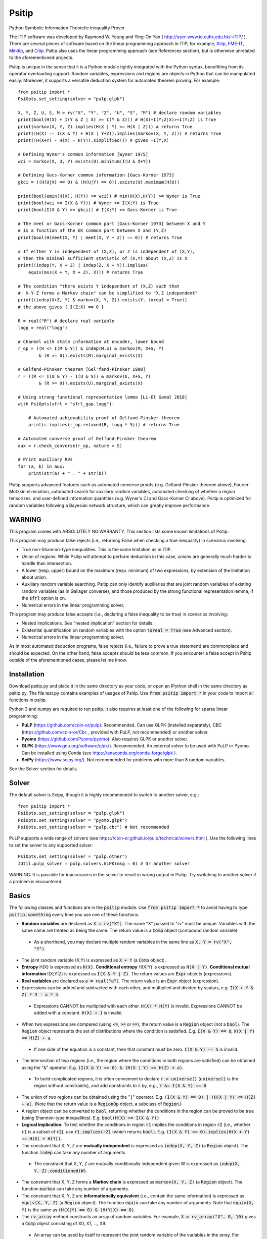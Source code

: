 Psitip
======

Python Symbolic Information Theoretic Inequality Prover

The ITIP software was developed by Raymond W. Yeung and Ying-On Yan
( http://user-www.ie.cuhk.edu.hk/~ITIP/ ). There are several pieces of software based on the linear programming approach in ITIP, for example, `Xitip <http://xitip.epfl.ch/>`_, `FME-IT <http://www.ee.bgu.ac.il/~fmeit/index.html>`_, `Minitip <https://github.com/lcsirmaz/minitip>`_, and `Citip <https://github.com/coldfix/Citip>`_. Psitip also uses the linear programming approach (see References section), but is otherwise unrelated to the aforementioned projects.

Psitip is unique in the sense that it is a Python module tightly integrated with the Python syntax, benefitting from its operator overloading support. Random variables, expressions and regions are objects in Python that can be manipulated easily. Moreover, it supports a versatile deduction system for automated theorem proving. For example::

    from psitip import *
    PsiOpts.set_setting(solver = "pulp.glpk")
    
    X, Y, Z, U, S, M = rv("X", "Y", "Z", "U", "S", "M") # declare random variables
    print(bool(H(X) + I(Y & Z | X) >= I(Y & Z))) # H(X)+I(Y;Z|X)>=I(Y;Z) is True
    print(markov(X, Y, Z).implies(H(X | Y) <= H(X | Z))) # returns True
    print((H(X) == I(X & Y) + H(X | Y+Z)).implies(markov(X, Y, Z))) # returns True
    print((H(X+Y) - H(X) - H(Y)).simplified()) # gives -I(Y;X)

    # Defining Wyner's common information [Wyner 1975]
    wci = markov(X, U, Y).exists(U).minimum(I(U & X+Y))

    # Defining Gacs-Korner common information [Gacs-Korner 1973]
    gkci = ((H(U|X) == 0) & (H(U|Y) == 0)).exists(U).maximum(H(U))

    print(bool(emin(H(X), H(Y)) >= wci)) # min(H(X),H(Y)) >= Wyner is True
    print(bool(wci >= I(X & Y))) # Wyner >= I(X;Y) is True
    print(bool(I(X & Y) >= gkci)) # I(X;Y) >= Gacs-Korner is True

    # The meet or Gacs-Korner common part [Gacs-Korner 1973] between X and Y
    # is a function of the GK common part between X and (Y,Z)
    print(bool(H(meet(X, Y) | meet(X, Y + Z)) == 0)) # returns True
    
    # If either Y is independent of (X,Z), or Z is independent of (X,Y),
    # then the minimal sufficient statistic of (X,Y) about (X,Z) is X
    print((indep(Y, X + Z) | indep(Z, X + Y)).implies(
        equiv(mss(X + Y, X + Z), X))) # returns True

    # The condition "there exists Y independent of (X,Z) such that 
    #  X-Y-Z forms a Markov chain" can be simplified to "X,Z independent"
    print((indep(X+Z, Y) & markov(X, Y, Z)).exists(Y, toreal = True))
    # the above gives { I(Z;X) == 0 }

    R = real("R") # declare real variable
    logg = real("logg")

    # Channel with state information at encoder, lower bound
    r_op = ((R <= I(M & Y)) & indep(M,S) & markov(M, X+S, Y)
            & (R >= 0)).exists(M).marginal_exists(X)
    
    # Gelfand-Pinsker theorem [Gel'fand-Pinsker 1980]
    r = ((R <= I(U & Y) - I(U & S)) & markov(U, X+S, Y)
            & (R >= 0)).exists(U).marginal_exists(X)
    
    # Using strong functional representation lemma [Li-El Gamal 2018]
    with PsiOpts(sfrl = "sfrl_gap.logg"):
        
        # Automated achievability proof of Gelfand-Pinsker theorem
        print(r.implies(r_op.relaxed(R, logg * 5))) # returns True
    
    # Automated converse proof of Gelfand-Pinsker theorem
    aux = r.check_converse(r_op, nature = S)

    # Print auxiliary RVs
    for (a, b) in aux:
        print(str(a) + " : " + str(b))


Psitip supports advanced features such as automated converse proofs (e.g. Gelfand-Pinsker theorem above), Fourier-Motzkin elimination, automated search for auxiliary random variables, automated checking of whether a region tensorizes, and user-defined information quantities (e.g. Wyner's CI and Gacs-Korner CI above). Psitip is optimized for random variables following a Bayesian network structure, which can greatly improve performance.


WARNING
~~~~~~~

This program comes with ABSOLUTELY NO WARRANTY. This section lists some known limitations of Psitip.

This program may produce false rejects (i.e., returning False when checking a true inequality) in scenarios involving:

- True non-Shannon-type inequalities. This is the same limitation as in ITIP.

- Union of regions. While Psitip will attempt to perform deduction in this case, unions are generally much harder to handle than intersection.

- A lower (resp. upper) bound on the maximum (resp. minimum) of two expressions, by extension of the limitation about union.

- Auxiliary random variable searching. Psitip can only identify auxiliaries that are joint random variables of existing random variables (as in Gallager converse), and those produced by the strong functional representation lemma, if the :code:`sfrl` option is on.

- Numerical errors in the linear programming solver.


This program may produce false accepts (i.e., declaring a false inequality to be true) in scenarios involving:

- Nested implications. See "nested implication" section for details.

- Existential quantification on random variables with the option :code:`toreal = True` (see Advanced section).

- Numerical errors in the linear programming solver.

As in most automated deduction programs, false rejects (i.e., failure to prove a true statement) are commonplace and should be expected. On the other hand, false accepts should be less common. If you encounter a false accept in Psitip outside of the aforementioned cases, please let me know.


Installation
~~~~~~~~~~~~

Download psitip.py and place it in the same directory as your code, or open an IPython shell in the same directory as psitip.py. The file test.py contains examples of usages of Psitip. Use :code:`from psitip import *` in your code to import all functions in psitip.

Python 3 and numpy are required to run psitip. It also requires at least one of the following for sparse linear programming:

- **PuLP** (https://github.com/coin-or/pulp). Recommended. Can use GLPK (installed separately), CBC (https://github.com/coin-or/Cbc , provided with PuLP, not recommended) or another solver.
- **Pyomo** (https://github.com/Pyomo/pyomo). Also requires GLPK or another solver.
- **GLPK** (https://www.gnu.org/software/glpk/). Recommended. An external solver to be used with PuLP or Pyomo. Can be installed using Conda (see https://anaconda.org/conda-forge/glpk ).
- **SciPy** (https://www.scipy.org/). Not recommended for problems with more than 8 random variables.

See the Solver section for details.



Solver
~~~~~~

The default solver is Scipy, though it is highly recommended to switch to another solver, e.g.::

    from psitip import *
    PsiOpts.set_setting(solver = "pulp.glpk")
    PsiOpts.set_setting(solver = "pyomo.glpk")
    PsiOpts.set_setting(solver = "pulp.cbc") # Not recommended

PuLP supports a wide range of solvers (see https://coin-or.github.io/pulp/technical/solvers.html ). Use the following lines to set the solver to any supported solver::

    PsiOpts.set_setting(solver = "pulp.other")
    IUtil.pulp_solver = pulp.solvers.GLPK(msg = 0) # Or another solver

WARNING: It is possible for inaccuracies in the solver to result in wrong output in Psitip. Try switching to another solver if a problem is encountered.


Basics
~~~~~~

The following classes and functions are in the :code:`psitip` module. Use :code:`from psitip import *` to avoid having to type :code:`psitip.something` every time you use one of these functions.

- **Random variables** are declared as :code:`X = rv("X")`. The name "X" passed to "rv" must be unique. Variables with the same name are treated as being the same. The return value is a :code:`Comp` object (compound random variable).

 - As a shorthand, you may declare multiple random variables in the same line as :code:`X, Y = rv("X", "Y")`.

- The joint random variable (X,Y) is expressed as :code:`X + Y` (a :code:`Comp` object).

- **Entropy** H(X) is expressed as :code:`H(X)`. **Conditional entropy** H(X|Y) is expressed as :code:`H(X | Y)`. **Conditional mutual information** I(X;Y|Z) is expressed as :code:`I(X & Y | Z)`. The return values are :code:`Expr` objects (expressions).

- **Real variables** are declared as :code:`a = real("a")`. The return value is an :code:`Expr` object (expression).

- Expressions can be added and subtracted with each other, and multiplied and divided by scalars, e.g. :code:`I(X + Y & Z) * 3 - a * 4`.

 - Expressions CANNOT be multiplied with each other. :code:`H(X) * H(Y)` is invalid. Expressions CANNOT be added with a constant. :code:`H(X) + 1` is invalid.

- When two expressions are compared (using :code:`<=`, :code:`>=` or :code:`==`), the return value is a :code:`Region` object (not a :code:`bool`). The :code:`Region` object represents the set of distributions where the condition is satisfied. E.g. :code:`I(X & Y) == 0`, :code:`H(X | Y) <= H(Z) + a`.

 - If one side of the equation is a constant, then that constant must be zero. :code:`I(X & Y) == 5` is invalid.

- The intersection of two regions (i.e., the region where the conditions in both regions are satisfied) can be obtained using the ":code:`&`" operator. E.g. :code:`(I(X & Y) == 0) & (H(X | Y) <= H(Z) + a)`.

 - To build complicated regions, it is often convenient to declare :code:`r = universe()` (:code:`universe()` is the region without constraints), and add constraints to :code:`r` by, e.g., :code:`r &= I(X & Y) == 0`.

- The union of two regions can be obtained using the ":code:`|`" operator. E.g. :code:`(I(X & Y) == 0) | (H(X | Y) <= H(Z) + a)`. (Note that the return value is a :code:`RegionOp` object, a subclass of :code:`Region`.)

- A region object can be converted to :code:`bool`, returning whether the conditions in the region can be proved to be true (using Shannon-type inequalities). E.g. :code:`bool(H(X) >= I(X & Y))`.

- **Logical implication**. To test whether the conditions in region :code:`r1` implies the conditions in region :code:`r2` (i.e., whether :code:`r1` is a subset of :code:`r2`), use :code:`r1.implies(r2)` (which returns :code:`bool`). E.g. :code:`(I(X & Y) == 0).implies(H(X + Y) == H(X) + H(Y))`.

- The constraint that X, Y, Z are **mutually independent** is expressed as :code:`indep(X, Y, Z)` (a :code:`Region` object). The function :code:`indep` can take any number of arguments.

 - The constraint that X, Y, Z are mutually conditionally independent given W is expressed as :code:`indep(X, Y, Z).conditioned(W)`.

- The constraint that X, Y, Z forms a **Markov chain** is expressed as :code:`markov(X, Y, Z)` (a :code:`Region` object). The function :code:`markov` can take any number of arguments.

- The constraint that X, Y, Z are **informationally equivalent** (i.e., contain the same information) is expressed as :code:`equiv(X, Y, Z)` (a :code:`Region` object). The function :code:`equiv` can take any number of arguments. Note that :code:`equiv(X, Y)` is the same as :code:`(H(X|Y) == 0) & (H(Y|X) == 0)`.

- The :code:`rv_array` method constructs an array of random variables. For example, :code:`X = rv_array("X", 0, 10)` gives a :code:`Comp` object consisting of X0, X1, ..., X9.

 - An array can be used by itself to represent the joint random variable of the variables in the array. For example, :code:`H(X)` gives H(X0,...,X9).

 - An array can be indexed using :code:`X[i]` (returns a :code:`Comp` object). The slice notation in Python also works, e.g., :code:`X[5:-1]` gives X5,X6,X7,X8 (a :code:`Comp` object).

 - The region where the random variables in the array are mutually independent can be given by :code:`indep(*X)`. The region where the random variables form a Markov chain can be given by :code:`markov(*X)`. 

- :code:`Expr` and :code:`Region` objects have a :code:`simplify()` method, which simplify the expression/region in place. The :code:`simplified()` method returns the simplified expression/region without modifying the object. For example, :code:`(H(X+Y) - H(X) - H(Y)).simplified()` gives :code:`-I(Y & X)`.

 - Note that calling :code:`Region.simplify()` can take some time for the detection of redundant constraints. Use :code:`Region.simplify_quick()` instead to skip this step.

- Use :code:`str(x)` to convert :code:`x` (a :code:`Comp`, :code:`Expr` or :code:`Region` object) to string. The :code:`tostring` method of :code:`Comp`, :code:`Expr` and :code:`Region` provides more options. For example, :code:`r.tostring(tosort = True, lhsvar = R)` converts the region :code:`r` to string, sorting all terms and constraints, and putting the real variable :code:`R` to the left hand side of all expressions (and the rest to the right).



Advanced
~~~~~~~~

- **Existential quantification** is represented by the :code:`exists` method of :code:`Region` (which returns a :code:`Region`). For example, the condition "there exists auxiliary random variable U such that R <= I(U;Y) - I(U;S) and U-(X,S)-Y forms a Markov chain" (as in Gelfand-Pinsker theorem) is represented by::

    ((R <= I(U & Y) - I(U & S)) & markov(U, X+S, Y)).exists(U) 

 - Calling :code:`exists` on real variables will cause the variable to be eliminated by Fourier-Motzkin elimination (see Fourier-Motzkin elimination section).

 - Calling :code:`exists` on random variables will cause the variable to be marked as auxiliary (dummy).

 - Calling :code:`exists` on random variables with the option :code:`toreal = True` will cause all information quantities about the random variables to be treated as real variables, and eliminated using Fourier-Motzkin elimination. Those random variables will be absent in the resultant region (not even as auxiliary random variables). E.g.::

    (indep(X+Z, Y) & markov(X, Y, Z)).exists(Y, toreal = True)

  gives :code:`{ I(Z;X) == 0 }`. Note that using :code:`toreal = True` can be extremely slow if the number of random variables is more than 5, and may cause false accepts (i.e., declaring a false inequality to be true) since only Shannon-type inequalities are enforced.

- **Material implication** between :code:`Region` is denoted by the operator :code:`>>`, which returns a :code:`Region` object. The region :code:`r1 >> r2` represents the condition that :code:`r2` is true whenever :code:`r1` is true. Note that :code:`r1.implies(r2)` is equivalent to :code:`bool(r1 >> r2)`.

- **Universal quantification** is represented by the :code:`forall` method of :code:`Region` (which returns a :code:`Region`). This is usually called after the implication operator :code:`>>`. For example, the condition "for all U such that U-X-(Y1,Y2) forms a Markov chain, we have I(U;Y1) >= I(U;Y2)" (less noisy broadcast channel [Korner-Marton 1975]) is represented by::

    (markov(U,X,Y1+Y2) >> (I(U & Y1) >= I(U & Y2))).forall(U)

- Existential/universal quantification over marginal distributions is represented by the :code:`marginal_exists` or :code:`marginal_forall` method of :code:`Region`. This is usually used in channel coding settings where only the marginal distribution of the input can be altered (but not the channel). This is sometimes followed by the :code:`convexified()` (or :code:`imp_convexified()` for :code:`marginal_forall`) method to add a time sharing random variable, for example, for the less noisy broadcast channel::

    (markov(U,X,Y1+Y2) >> (I(U & Y1) >= I(U & Y2))
        ).forall(U).marginal_forall(X).imp_convexified()


- The function call :code:`r.substituted(x, y)` (where :code:`r` is an :code:`Expr` or :code:`Region`, and :code:`x`, :code:`y` are either both :code:`Comp` or both :code:`Expr`) returns an expression/region where all appearances of :code:`x` in :code:`r` are replaced by :code:`y`.

 - Call :code:`substituted_aux` instead of :code:`substituted` to stop treating :code:`x` as an auxiliary in the region :code:`r` (useful in substituting a known value of an auxiliary).

- **Minimization / maximization** over an expression subject to the constraints in a region is represented by the :code:`minimum` / :code:`maximum` method of :code:`Region` respectively (which returns an :code:`Expr` object). This method usually follows an :code:`exists` call to mark the dummy variables in the optimization. For example, Wyner's common information [Wyner 1975] is represented by::

    markov(X, U, Y).exists(U).minimum(I(U & X+Y))

- It is simple to define new information quantities. For example, to define the information bottleneck [Tishby-Pereira-Bialek 1999]::

    def info_bot(X, Y, t):
        U = rv("U")
        return (markov(U, X, Y) & (I(Y & U) >= t)).exists(U).minimum(I(X & U))
    
    X, Y = rv("X", "Y")
    t1, t2 = real("t1", "t2")
    # Check that info bottleneck is non-decreasing
    print(bool((t1 <= t2) >> (info_bot(X, Y, t1) <= info_bot(X, Y, t2)))) # True
    

- The minimum / maximum of two (or more) :code:`Expr` objects is represented by the :code:`emin` / :code:`emax` function respectively. For example, :code:`bool(emin(H(X), H(Y)) >= I(X & Y))` returns True.

- While one can check the conditions in :code:`r` (a :code:`Region` object) by calling :code:`bool(r)`, to also obtain the auxiliary random variables, instead call :code:`r.check_getaux()`, which returns a list of pairs of :code:`Comp` objects that gives the auxiliary random variable assignments. For example::

    (markov(X, U, Y).exists(U).minimum(I(U & X+Y)) <= H(X)).check_getaux()

  returns :code:`[(U, X)]`.

 - If branching is required (e.g. for union of regions), :code:`check_getaux` may give a list of lists of pairs, where each list represents a branch. For example::

    (markov(X, U, Y).exists(U).minimum(I(U & X+Y))
        <= emin(H(X),H(Y))).check_getaux()

  returns :code:`[[(U, X)], [(U, Y)]]`.

- The **Gacs-Korner common part** [Gacs-Korner 1973] between X and Y is denoted as :code:`meet(X, Y)` (a :code:`Comp` object).

- The **minimal sufficient statistic** of X about Y is denoted as :code:`mss(X, Y)` (a :code:`Comp` object).

- The random variable given by the **strong functional representation lemma** [Li-El Gamal 2018] applied on X, Y (:code:`Comp` objects) with a gap term logg (:code:`Expr` object) is denoted as :code:`sfrl(X, Y, logg)` (a :code:`Comp` object). If the gap term is omitted, this will be the ordinary functional representation lemma [El Gamal-Kim 2011].


Fourier-Motzkin elimination
~~~~~~~~~~~~~~~~~~~~~~~~~~~

The :code:`exists` method of :code:`Region` with real variable arguments performs Fourier-Motzkin elimination over those variables, for example::

    from psitip import *
    PsiOpts.set_setting(solver = "pulp.glpk")

    # Fourier-Motzkin elimination for Marton's inner bound with common message
    # [Marton 1979], [Liang-Kramer 2007]
    R0, R1, R2, R10, R20, Rs = real("R0", "R1", "R2", "R10", "R20", "Rs")
    U0, U1, U2, Y1, Y2 = rv("U0", "U1", "U2", "Y1", "Y2")
    
    r = universe()
    r &= R0 >= 0
    r &= R1 >= 0
    r &= R2 >= 0
    r &= R10 >= 0
    r &= R10 <= R1
    r &= R20 >= 0
    r &= R20 <= R2
    r &= Rs >= 0
    
    r &= R0 + R20 + R1 + Rs <= I(U0 + U1 & Y1)
    r &= R1 - R10 + Rs <= I(U1 & Y1 | U0)
    r &= R0 + R10 + R2 - Rs <= I(U0 + U2 & Y2) - I(U1 & U2 | U0)
    r &= R0 + R10 + R2 <= I(U0 + U2 & Y2)
    r &= R2 - R20 - Rs <= I(U2 & Y2 | U0) - I(U1 & U2 | U0)
    r &= R2 - R20 <= I(U2 & Y2 | U0)
    
    region_str = r.exists(R10+R20+Rs+U0+U1+U2).tostring(
        tosort = True, lhsvar = R0+R1+R2)
    print(region_str)


Automated Converse Proof
~~~~~~~~~~~~~~~~~~~~~~~~

The :code:`check_converse` method of :code:`Region` attempts to prove the two-letter version of the converse by identifying auxiliary random variables. In the call::

    r.check_converse(r_op, chan_cond = c, nature = S)

- :code:`r` is the :code:`Region` object specifying the outer bound to be proved.

- :code:`r_op` is the :code:`Region` object specifying the operational region of the setting. While the operational region is usually defined for n-letter, you only need to specify the single-letter version. The :code:`check_converse` call automatically computes the product of two copies of :code:`r_op`. Basically, :code:`check_converse` checks whether the two-letter :code:`r_op` is a subset of the two-letter :code:`r`.

- :code:`chan_cond = c` specifies that the condition :code:`c` (a :code:`Region` object) must be satisfied by each of the two copies of the channel (e.g. more capable broadcast channel).

- :code:`nature = S` specifies that the random variables in :code:`S` (a :code:`Comp` object) are independent across the two copies of the channel (e.g. the state of a channel).

- The return value of :code:`check_converse` is a list of pairs of :code:`Comp` objects, where the first of each pair is the auxiliary, and the second of each pair is its assignment. The return value is :code:`None` if a valid auxiliary assignment cannot be found.

- For channel coding settings, call :code:`marginal_exists` on :code:`r` and :code:`r_op` to mark the input random variables of the channel. The input random variables will not be assumed to be independent across the two copies of the channel. All other random variables in the channel will be assumed to be conditionally independent across the two copies of the channel given the input random variables.

- For source coding settings, call :code:`kernel_exists` on :code:`r` and :code:`r_op` to mark the output random variables.

- If you know for sure the auxiliary :code:`U` must contain the random variable :code:`M2`, call :code:`check_converse` with the argument :code:`hint_aux = [(U, M2)]`. Add more entries to the list if needed (e.g. :code:`hint_aux = [(U2, M2), (U3, M3)]`). This may speed up the search.

All the above also applies to the :code:`tensorize` method of :code:`Region` (e.g. :code:`r.tensorize(chan_cond = c, nature = S)`), which checks whether the two-letter version of :code:`r` is a subset of the single-letter version (except that there is no argument :code:`r_op`).

The following code demonstrates its use in proving that superposition coding is optimal for more capable broadcast channel (this program can take several minutes)::

    from psitip import *
    PsiOpts.set_setting(solver = "pulp.glpk")

    R1, R2 = real("R1", "R2")
    U, X, Y1, Y2, M1, M2 = rv("U", "X", "Y1", "Y2", "M1", "M2")
    
    # Broadcast channel operational region
    r_op = ((R1 <= I(M1 & Y1)) & (R2 <= I(M2 & Y2)) & indep(M1,M2) & markov(M1+M2, X, Y1+Y2)
            & (R1 >= 0) & (R2 >= 0)).exists(M1+M2).marginal_exists(X)
    
    # Superposition coding region [Bergmans 1973], [Gallager 1974]
    r = ((R2 <= I(U & Y2)) & (R1 + R2 <= I(X & Y1 | U) + I(U & Y2)) & (R1 + R2 <= I(X & Y1))
                & markov(U, X, Y1+Y2) & (R1 >= 0) & (R2 >= 0)).exists(U).marginal_exists(X)
    r2 = ((R1 <= I(X & Y1 | U)) & (R2 <= I(U & Y2)) & (R1 + R2 <= I(X & Y1))
                & markov(U, X, Y1+Y2) & (R1 >= 0) & (R2 >= 0)).exists(U).marginal_exists(X)
    
    # More capable [Korner-Marton 1975]
    # Reads: For all marginal distr. of X, I(X & Y1) >= I(X & Y2)
    c_mc = (I(X & Y1) >= I(X & Y2)).marginal_forall(X).imp_convexified()

    # Attempt to prove converse assuming more capable
    aux = r.check_converse(r_op, chan_cond = c_mc)
    
    # Print auxiliary RVs
    for (a, b) in aux:
        print(str(a) + " : " + str(b))


The following code demonstrates its use in proving the converse part in Wyner-Ziv theorem for source coding with side information at the decoder [Wyner-Ziv 1976] (note that Psitip does not support distortion constraints)::

    from psitip import *
    PsiOpts.set_setting(solver = "pulp.glpk")

    R = real("R")
    U, X, Y, Z, M = rv("U", "X", "Y", "Z", "M")
    
    # Lossy source coding with side information at decoder, upper bound
    r_op = ((R >= I(M & X)) & markov(M, X, Y) & markov(X, M+Y, Z)
            ).exists(M).kernel_exists(Z)
    
    # Wyner-Ziv theorem [Wyner-Ziv 1976]
    r = ((R >= I(X & U | Y)) & markov(U, X, Y) & markov(X, U+Y, Z)
            ).exists(U).kernel_exists(Z)
    
    # Automated converse proof
    aux = r.check_converse(r_op)
    
    # Print auxiliary RVs
    for (a, b) in aux:
        print(str(a) + " : " + str(b))


Strong Functional Representation Lemma
~~~~~~~~~~~~~~~~~~~~~~~~~~~~~~~~~~~~~~

The strong functional representation lemma [Li-El Gamal 2018] states that for any random variables (X, Y), there exists random variable Z independent of X such that Y is a function of (X, Z), and I(X;Z|Y) <= log(I(X;Y) + 1) + 4. The "log(I(X;Y) + 1) + 4" term is usually represented by the real variable :code:`logg = real("logg")`. Use the context manager :code:`with PsiOpts(sfrl = "sfrl_gap.logg"):` to allow the strong functional representation lemma to be used in auxiliary random variable searching. See the Gelfand-Pinsker theorem example above.


Nested Implication
~~~~~~~~~~~~~~~~~~

WARNING: Nested implication may produce incorrect results for some cases. Use at your own risk. (The reason is that all nested structures are flattened to one layer. This may be fixed in future versions.) Nested implication may be performed implicitly, e.g., when using :code:`forall` and information quantities involving maximization/minimization. It is advisable to check manually that the output auxiliary random variables are indeed valid.

It is possible to perform nested implications. For example, "if H(U|X)=0 implies H(U|Y)=0, then H(X|Y)=0" can be checked via::

    bool(((H(U | X) == 0) >> (H(U | Y) == 0)).forall(U) >> (H(X | Y) == 0))

We can nest even more layers of implications::

    bool(((H(U | X) == 0) >> (I(U & Y) == 0)).forall(U) >> 
        (((I(U & Y) == 0) >> (H(U | Z) == 0)).forall(U) >> (H(X | Z) == 0)))

Nevertheless, under the default option, nested implication is sensitive to ordering, so the following will evaluate to False (although being equivalent to the previous statement)::

    bool(((I(U & Y) == 0) >> (H(U | Z) == 0)).forall(U) >> 
        (((H(U | X) == 0) >> (I(U & Y) == 0)).forall(U) >> (H(X | Z) == 0)))

To ignore ordering, turn off the "imp_noncircular" option. The following returns True::

    with PsiOpts(imp_noncircular = False):
        bool(((I(U & Y) == 0) >> (H(U | Z) == 0)).forall(U) >> 
            (((H(U | X) == 0) >> (I(U & Y) == 0)).forall(U) >> (H(X | Z) == 0)))

WARNING: Turning off "imp_noncircular" may cause incorrect statements to be declared as correct.


Bayesian network optimization
~~~~~~~~~~~~~~~~~~~~~~~~~~~~~

Bayesian network optimization is turned on by default. It builds a Bayesian network automatically using the given conditional independence conditions, so as to reduce the dimension of the linear programming problem. The speed up is significant when the Bayesian network is sparse, for instance, when the variables form a Markov chain::

    X = rv_array("X", 0, 9)
    print(bool(markov(*X) >> (I(X[0] & X[8]) <= H(X[4]))))

Nevertheless, building the Bayesian network can take some time. If your problem does not admit a sparse Bayesian network structure, you may turn off this optimization by::

    PsiOpts.set_setting(lptype = LinearProgType.H)

The :code:`get_bayesnet` method of :code:`Region` returns a :code:`BayesNet` object (a Bayesian network) that can be deduced by the conditional independence conditions in the region. The :code:`check_ic` method of :code:`BayesNet` checks whether an expression containing conditional mutual information terms is always zero, e.g.::

    ((I(X&Y|Z) == 0) & (I(U&X+Z|Y) <= 0)).get_bayesnet().check_ic(I(X&U|Z))


Information quantities
~~~~~~~~~~~~~~~~~~~~~~

There are several built-in information quantities listed below. While they can be defined by the user easily (see the source code for their definitions), they are provided for convenience.

- **Gacs-Korner common information** [Gacs-Korner 1973] is given by :code:`gacs_korner(X & Y)`. The multivariate conditional version can be obtained by :code:`gacs_korner(X & Y & Z | W)`. The following tests return True::

    # Definition
    print(bool(gacs_korner(X & Y) == 
        ((H(U|X) == 0) & (H(U|Y) == 0)).exists(U).maximum(H(U))))
    print(bool(gacs_korner(X & Y) == H(meet(X, Y))))

    # Properties
    print(bool(markov(X, Y, Z) >> (gacs_korner(X & Y) >= gacs_korner(X & Z))))
    print(bool(indep(X, Y, Z) >> (gacs_korner(X+Z & Y+Z) == H(Z))))
    print(bool(indep(X+Y, Z+W) >> 
        (gacs_korner(X & Y) + gacs_korner(Z & W) <= gacs_korner(X+Z & Y+W))))

- **Wyner's common information** [Wyner 1975] is given by :code:`wyner_ci(X & Y)`. The multivariate conditional version can be obtained by :code:`wyner_ci(X & Y & Z | W)`. The following tests return True::

    # Definition
    print(bool(wyner_ci(X & Y) == markov(X, U, Y).exists(U).minimum(I(U & X+Y))))

    # Properties
    print(bool(markov(X, Y, Z) >> (wyner_ci(X & Y) >= wyner_ci(X & Z))))
    print(bool(indep(X, Y, Z) >> (wyner_ci(X+Z & Y+Z) == H(Z))))
    print(bool(indep(X+Y, Z+W) >> 
        (wyner_ci(X & Y) + wyner_ci(Z & W) <= wyner_ci(X+Z & Y+W))))
    print(bool(indep(X+Y, Z+W) >> 
        (wyner_ci(X & Y) + wyner_ci(Z & W) >= wyner_ci(X+Z & Y+W))))

- **Common entropy** (or one-shot exact common information) [Kumar-Li-El Gamal 2014] is given by :code:`exact_ci(X & Y)`. The multivariate conditional version can be obtained by :code:`exact_ci(X & Y & Z | W)`. The following tests return True::

    # Definition
    print(bool(exact_ci(X & Y) == markov(X, U, Y).exists(U).minimum(H(U))))

    # Properties
    print(bool(markov(X, Y, Z) >> (exact_ci(X & Y) >= exact_ci(X & Z))))
    print(bool(indep(X, Y, Z) >> (exact_ci(X+Z & Y+Z) == H(Z))))
    print(bool(indep(X+Y, Z+W) >> 
        (exact_ci(X & Y) + exact_ci(Z & W) >= exact_ci(X+Z & Y+W))))

- **Total correlation** [Watanabe 1960] is given by :code:`total_corr(X & Y & Z)`. The conditional version can be obtained by :code:`total_corr(X & Y & Z | W)`. The following test returns True::

    # By definition
    print(bool(total_corr(X & Y & Z) == H(X) + H(Y) + H(Z) - H(X+Y+Z)))

- **Dual total correlation** [Han 1978] is given by :code:`dual_total_corr(X & Y & Z)`. The conditional version can be obtained by :code:`dual_total_corr(X & Y & Z | W)`. The following test returns True::

    # By definition
    print(bool(dual_total_corr(X & Y & Z) == 
        H(X+Y+Z) - H(X|Y+Z) - H(Y|X+Z) - H(Z|X+Y)))

- **Multivariate mutual information** [McGill 1954] is simply given by :code:`I(X & Y & Z) == I(X & Y) - I(X & Y | Z)`. The conditional version can be obtained by :code:`I(X & Y & Z | W)`.

- **Mutual dependence** [Csiszar-Narayan 2004] is given by :code:`mutual_dep(X & Y & Z)`. The conditional version can be obtained by :code:`mutual_dep(X & Y & Z | W)`. The following tests return True::

    # By definition
    print(bool(mutual_dep(X & Y & Z) == 
        emin(I(X+Y & Z), I(X+Z & Y), I(Y+Z & X), total_corr(X & Y & Z) / 2)))

    # Properties
    print(bool(mutual_dep(X & Y & Z) <= total_corr(X & Y & Z) / 2))
    print(bool(mutual_dep(X & Y & Z) <= dual_total_corr(X & Y & Z)))
    print(bool(markov(X, Y, Z) >> 
        (mutual_dep(X & Y & Z) == emin(I(X & Y), I(Y & Z)))))

- **Intrinsic mutual information** [Maurer-Wolf 1999] is given by :code:`intrinsic_mi(X & Y | Z)`. The following tests return True::

    # Definition
    print(bool(intrinsic_mi(X & Y | Z) == markov(X+Y, Z, U).exists(U).minimum(I(X & Y | U))))

    # Properties
    print(bool(intrinsic_mi(X & Y | Z) <= I(X & Y | Z)))

- **Necessary conditional entropy** [Cuff-Permuter-Cover 2010] is given by :code:`H_nec(Y | X)`.

- **Excess functional information** [Li-El Gamal 2018] is given by :code:`excess_fi(X, Y)`.


Options
~~~~~~~

There are two ways to set options. One can set an option globally using::

    PsiOpts.set_setting(option = value)

or locally within a :code:`with` block using context manager::

    with PsiOpts(option = value):
        # do something here

Some of the options are:

- :code:`solver` : The solver used (e.g. :code:`"pulp.glpk"`, :code:`"pyomo.glpk"`, :code:`"pulp.cbc"`, :code:`"scipy"`).

- :code:`solver_scipy_maxsize` : For linear programming problems with number of variables less than or equal to this value, the scipy solver will be used (regardless of the :code:`solver` option). This can lead to significant speed-up for small problems. Default is 12. Set to -1 to disable.

- :code:`lptype` : Values are :code:`LinearProgType.HC1BN` (Bayesian network optimization, default) or :code:`LinearProgType.H` (no optimization).

- :code:`forall_multiuse` : Turn to False to only allow one value for variables with universal quantification. Default is True. Note that if this option is True, then the auxiliary search result for variables with universal quantification will be meaningless.

- :code:`imp_noncircular` : Turn to False to ignore ordering of implications. Default is True.

- :code:`imp_noncircular_allaux` : Turn to True to skip part of the nested implications for efficiency (but may fail to prove some provable results). Default is False.

- :code:`imp_simplify` : Turn to False to disable calling :code:`simplify` before each implication (may result in some speed-up). Default is True.

- :code:`sfrl` : Strong functional representation lemma searching mode. Values are :code:`"no"` (default), :code:`"frl"` (only the original functional representation lemma), :code:`"sfrl_gap.logg"` (with a logarithmic gap given by :code:`real("logg")`, the name "logg" can be changed) and :code:`sfrl_nogap` (gap assumed to be 0, which is technically inaccurate).

- :code:`str_style` : The style of string conversion :code:`str(x)` and verbose output. Values are :code:`PsiOpts.STR_STYLE_STANDARD` (e.g. :code:`3I(X,Y;Z|W)-H(X)`, default) or :code:`PsiOpts.STR_STYLE_PSITIP` (e.g. :code:`3*I(X+Y&Z|W)-H(X)`, consistent with the Psitip syntax so the output can be copied back to the code).

- :code:`verbose_lp` : Turn to True to output linear programming problem sizes and results. Default is False.

- :code:`verbose_auxsearch` : Turn to True to output each problem of auxiliary random variable searching. Default is False.

- :code:`verbose_auxsearch_step` : Turn to True to output each step in auxiliary searching. Default is False.

- :code:`verbose_auxsearch_result` : Turn to True to output the final result of auxiliary searching. Default is False.

- :code:`verbose_auxsearch_all` : Turn to True to turn on :code:`verbose_auxsearch`, :code:`verbose_auxsearch_step` and :code:`verbose_auxsearch_result`.

- :code:`verbose_auxsearch_cache` : Turn to True to output each event in which the cache of auxiliary searching is discarded. Default is False.

- :code:`verbose_subset` : Turn to True to output each implication problem. Default is False.

- :code:`verbose_sfrl` : Turn to True to output strong functional representation lemma searching steps. Default is False.

- :code:`verbose_flatten` : Turn to True to output progress in unfolding user-defined information quantities. Default is False.

- :code:`verbose_eliminate_toreal` : Turn to True to output progress in eliminating random variables using the :code:`toreal = True` option. Default is False.


License
~~~~~~~

The source code of Psitip is released under the GNU General Public License v3.0 ( https://www.gnu.org/licenses/gpl-3.0.html ).

This program comes with ABSOLUTELY NO WARRANTY.


Contact
~~~~~~~

Please contact Cheuk Ting Li ( https://www.ie.cuhk.edu.hk/people/ctli.shtml ) for any feedback.


References
~~~~~~~~~~

The general method of using linear programming for solving information 
theoretic inequality is based on the following work:

- \R. W. Yeung, "A new outlook on Shannon's information measures," IEEE Trans. Inform. Theory, vol. 37, pp. 466-474, May 1991.

- \R. W. Yeung, "A framework for linear information inequalities," IEEE Trans. Inform. Theory, vol. 43, pp. 1924-1934, Nov 1997.

- \Z. Zhang and R. W. Yeung, "On characterization of entropy function via information inequalities," IEEE Trans. Inform. Theory, vol. 44, pp. 1440-1452, Jul 1998.


Results used as examples above:

- Peter Gacs and Janos Korner. Common information is far less than mutual information.Problems of Control and Information Theory, 2(2):149-162, 1973.

- \A. D. Wyner. The common information of two dependent random variables. IEEE Trans. Info. Theory, 21(2):163-179, 1975.

- \S. I. Gel'fand and M. S. Pinsker, "Coding for channel with random parameters," Probl. Contr. and Inf. Theory, vol. 9, no. 1, pp. 19-31, 1980.

- Li, C. T., & El Gamal, A. (2018). Strong functional representation lemma and applications to coding theorems. IEEE Trans. Info. Theory, 64(11), 6967-6978.

- \K. Marton, "A coding theorem for the discrete memoryless broadcast channel," IEEE  Transactions on Information Theory, vol. 25, no. 3, pp. 306-311, May 1979.

- \Y. Liang and G. Kramer, "Rate regions for relay broadcast channels," IEEE Transactions on Information Theory, vol. 53, no. 10, pp. 3517-3535, Oct 2007.

- Bergmans, P. "Random coding theorem for broadcast channels with degraded components." IEEE Transactions on Information Theory 19.2 (1973): 197-207.

- Gallager, Robert G. "Capacity and coding for degraded broadcast channels." Problemy  Peredachi Informatsii 10.3 (1974): 3-14.

- \J. Korner and K. Marton, Comparison of two noisy channels, Topics in Inform. Theory (ed. by I. Csiszar and P. Elias), Keszthely, Hungary (August, 1975), 411-423.

- El Gamal, Abbas, and Young-Han Kim. Network information theory. Cambridge University Press, 2011.

- Watanabe S (1960). Information theoretical analysis of multivariate correlation, IBM Journal of Research and Development 4, 66-82. 

- Han T. S. (1978). Nonnegative entropy measures of multivariate symmetric correlations, Information and Control 36, 133-156. 

- McGill, W. (1954). "Multivariate information transmission". Psychometrika. 19 (1): 97-116.

- Csiszar, Imre, and Prakash Narayan. "Secrecy capacities for multiple terminals." IEEE Transactions on Information Theory 50, no. 12 (2004): 3047-3061.

- Tishby, Naftali, Pereira, Fernando C., Bialek, William (1999). The Information Bottleneck Method. The 37th annual Allerton Conference on Communication, Control, and Computing. pp. 368-377.

- \U. Maurer and S. Wolf. "Unconditionally secure key agreement and the intrinsic conditional information." IEEE Transactions on Information Theory 45.2 (1999): 499-514.

- Wyner, Aaron, and Jacob Ziv. "The rate-distortion function for source coding with side information at the decoder." IEEE Transactions on information Theory 22.1 (1976): 1-10.
